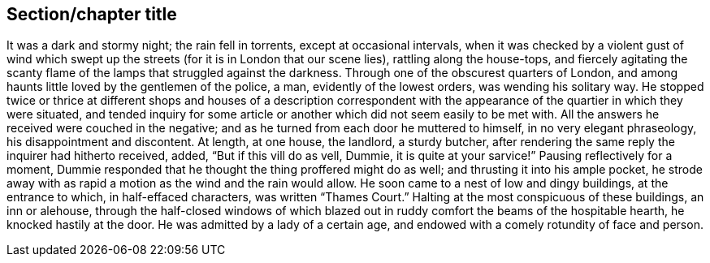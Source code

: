 [[short-id]]
== Section/chapter title 

It was a dark and stormy night; the rain fell in torrents, except at occasional intervals, when it was checked by a violent gust of wind which swept up the streets (for it is in London that our scene lies), rattling along the house-tops, and fiercely agitating the scanty flame of the lamps that struggled against the darkness. Through one of the obscurest quarters of London, and among haunts little loved by the gentlemen of the police, a man, evidently of the lowest orders, was wending his solitary way. He stopped twice or thrice at different shops and houses of a description correspondent with the appearance of the quartier in which they were situated, and tended inquiry for some article or another which did not seem easily to be met with. All the answers he received were couched in the negative; and as he turned from each door he muttered to himself, in no very elegant phraseology, his disappointment and discontent. At length, at one house, the landlord, a sturdy butcher, after rendering the same reply the inquirer had hitherto received, added, “But if this vill do as vell, Dummie, it is quite at your sarvice!” Pausing reflectively for a moment, Dummie responded that he thought the thing proffered might do as well; and thrusting it into his ample pocket, he strode away with as rapid a motion as the wind and the rain would allow. He soon came to a nest of low and dingy buildings, at the entrance to which, in half-effaced characters, was written “Thames Court.” Halting at the most conspicuous of these buildings, an inn or alehouse, through the half-closed windows of which blazed out in ruddy comfort the beams of the hospitable hearth, he knocked hastily at the door. He was admitted by a lady of a certain age, and endowed with a comely rotundity of face and person.
